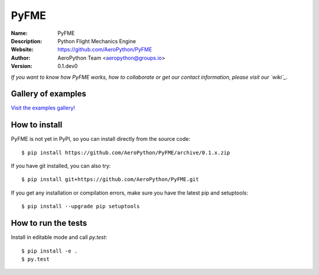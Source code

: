PyFME
=====

:Name: PyFME
:Description: Python Flight Mechanics Engine
:Website: https://github.com/AeroPython/PyFME
:Author: AeroPython Team <aeropython@groups.io>
:Version: 0.1.dev0

.. |travisci| image:: https://img.shields.io/travis/AeroPython/PyFME/master.svg?style=flat-square
   :target: https://travis-ci.org/poliastro/poliastro

.. |codecov| image:: https://img.shields.io/codecov/c/github/AeroPython/PyFME.svg?style=flat-square
   :target: https://codecov.io/gh/AeroPython/PyFME?branch=master

.. |docs| image:: https://img.shields.io/badge/docs-latest-brightgreen.svg?style=flat-square
   :target: http://pyfme.readthedocs.io/en/latest/?badge=latest

.. |license| image:: https://img.shields.io/badge/license-MIT-blue.svg?style=flat-square
   :target: https://github.com/AeroPython/PyFME/raw/master/COPYING

.. |mailing| image:: https://img.shields.io/badge/mailing%20list-groups.io-8cbcd1.svg?style=flat-square
   :target: https://groups.io/g/aeropython

|travisci| |codecov| |docs| |license| |mailing|

.. image:: ./docs/source/logo/logo_300.png
   :target: https://github.com/AeroPython/PyFME
   :alt: PyFME
   :width: 300px
   :align: center

*If you want to know how PyFME works, how to collaborate or get our contact information,
please visit our `wiki`_*.

.. _`wiki`: https://github.com/AeroPython/PyFME/wiki

Gallery of examples
-------------------

`Visit the examples gallery!`_

.. _`Visit the examples gallery!`: http://mybinder.org/repo/AeroPython/PyFME

How to install
--------------

PyFME is not yet in PyPI, so you can install directly from the source code::

    $ pip install https://github.com/AeroPython/PyFME/archive/0.1.x.zip

If you have git installed, you can also try::

    $ pip install git+https://github.com/AeroPython/PyFME.git

If you get any installation or compilation errors, make sure you have the latest pip and setuptools::

    $ pip install --upgrade pip setuptools

How to run the tests
--------------------

Install in editable mode and call `py.test`::

    $ pip install -e .
    $ py.test
 
